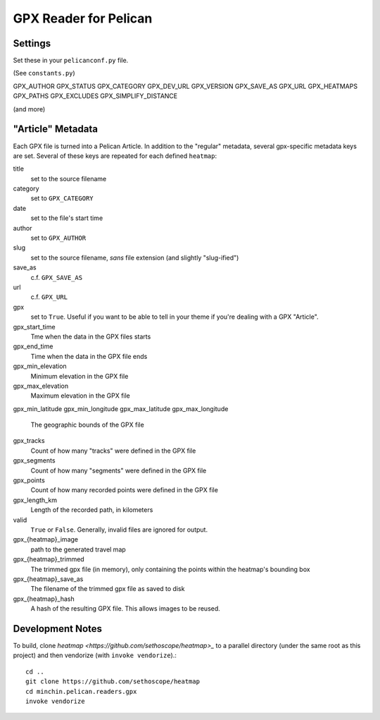 GPX Reader for Pelican
======================

Settings
--------

Set these in your ``pelicanconf.py`` file.

(See ``constants.py``)

GPX_AUTHOR
GPX_STATUS
GPX_CATEGORY
GPX_DEV_URL
GPX_VERSION
GPX_SAVE_AS
GPX_URL
GPX_HEATMAPS
GPX_PATHS
GPX_EXCLUDES
GPX_SIMPLIFY_DISTANCE

(and more)



"Article" Metadata
------------------

Each GPX file is turned into a Pelican Article. In addition to the "regular"
metadata, several gpx-specific metadata keys are set. Several of these keys are
repeated for each defined ``heatmap``:

title
  set to the source filename
category
  set to ``GPX_CATEGORY``
date
  set to the file's start time
author
  set to ``GPX_AUTHOR``
slug
  set to the source filename, *sans* file extension (and slightly "slug-ified")
save_as
  c.f. ``GPX_SAVE_AS``
url
  c.f. ``GPX_URL``
gpx
  set to ``True``. Useful if you want to be able to tell in your theme if
  you're dealing with a GPX "Article".
gpx_start_time
  Tme when the data in the GPX files starts
gpx_end_time
  Time when the data in the GPX file ends
gpx_min_elevation
  Minimum elevation in the GPX file
gpx_max_elevation
  Maximum elevation in the GPX file
gpx_min_latitude
gpx_min_longitude
gpx_max_latitude
gpx_max_longitude
  The geographic bounds of the GPX file
gpx_tracks
  Count of how many "tracks" were defined in the GPX file
gpx_segments
  Count of how many "segments" were defined in the GPX file
gpx_points
  Count of how many recorded points were defined in the GPX file
gpx_length_km
  Length of the recorded path, in kilometers
valid
  ``True`` or ``False``. Generally, invalid files are ignored for output.
gpx_{heatmap}_image
  path to the generated travel map
gpx_{heatmap}_trimmed
  The trimmed gpx file (in memory), only containing the points within the
  heatmap's bounding box 
gpx_{heatmap}_save_as
  The filename of the trimmed gpx file as saved to disk
gpx_{heatmap}_hash
  A hash of the resulting GPX file. This allows images to be reused.

Development Notes
-----------------

To build, clone `heatmap <https://github.com/sethoscope/heatmap>_` to a
parallel directory (under the same root as this project) and then vendorize
(with ``invoke vendorize``).::

    cd ..
    git clone https://github.com/sethoscope/heatmap
    cd minchin.pelican.readers.gpx
    invoke vendorize
